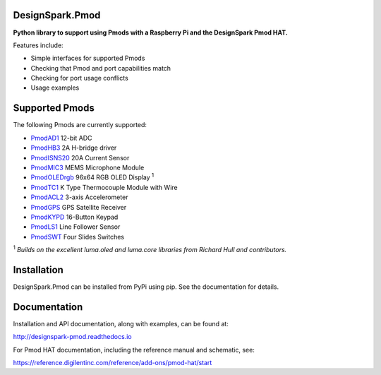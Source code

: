 DesignSpark.Pmod
---------------- 

.. image:: https://raw.githubusercontent.com/designsparkrs/DesignSpark.Pmod/master/docs/images/DesignSpark_Pmod_Library.jpg
   :alt: logo

.. image:: https://raw.githubusercontent.com/designsparkrs/DesignSpark.Pmod/master/docs/images/Pmod_HAT.jpg
   :alt: HAT

**Python library to support using Pmods with a Raspberry Pi and the DesignSpark Pmod HAT.**

Features include:

* Simple interfaces for supported Pmods
* Checking that Pmod and port capabilities match
* Checking for port usage conflicts
* Usage examples

Supported Pmods
---------------

The following Pmods are currently supported:

* `PmodAD1 <https://uk.rs-online.com/web/p/processor-microcontroller-development-kits/1346443/>`_ 12-bit ADC
* `PmodHB3 <https://uk.rs-online.com/web/p/processor-microcontroller-development-kits/1346445/>`_ 2A H-bridge driver
* `PmodISNS20 <https://uk.rs-online.com/web/p/processor-microcontroller-development-kits/1368069/>`_ 20A Current Sensor
* `PmodMIC3 <https://uk.rs-online.com/web/p/processor-microcontroller-development-kits/1346475/>`_ MEMS Microphone Module
* `PmodOLEDrgb <https://uk.rs-online.com/web/p/processor-microcontroller-development-kits/1346481/>`_ 96x64 RGB OLED Display :sup:`1`
* `PmodTC1 <https://uk.rs-online.com/web/p/processor-microcontroller-development-kits/1346476/>`_ K Type Thermocouple Module with Wire
* `PmodACL2 <https://hken.rs-online.com/web/p/processor-microcontroller-development-kits/1346459/>`_ 3-axis Accelerometer
* `PmodGPS <https://hken.rs-online.com/web/p/processor-microcontroller-development-kits/1346455/>`_ GPS Satellite Receiver
* `PmodKYPD <https://hken.rs-online.com/web/p/processor-microcontroller-development-kits/1720813/>`_ 16-Button Keypad
* `PmodLS1 <https://hken.rs-online.com/web/p/processor-microcontroller-development-kits/1368060/>`_  Line Follower Sensor
* `PmodSWT <https://hken.rs-online.com/web/p/processor-microcontroller-development-kits/1643480/>`_ Four Slides Switches

:sup:`1` *Builds on the excellent luma.oled and luma.core libraries from Richard Hull and contributors.*

Installation
------------

DesignSpark.Pmod can be installed from PyPi using pip. See the documentation for details.


Documentation
-------------

Installation and API documentation, along with examples, can be found at:

http://designspark-pmod.readthedocs.io

For Pmod HAT documentation, including the reference manual and schematic, see:

https://reference.digilentinc.com/reference/add-ons/pmod-hat/start
